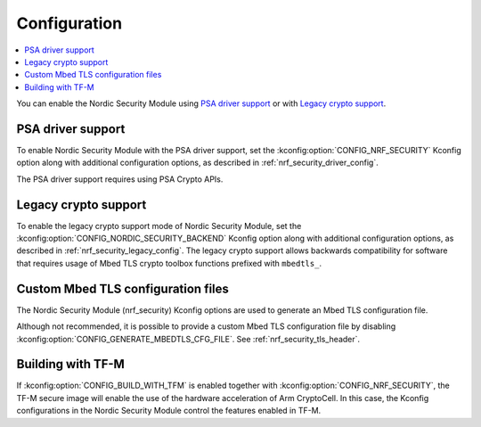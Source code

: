 .. _nrf_security_config:

Configuration
#############

.. contents::
   :local:
   :depth: 2

You can enable the Nordic Security Module using `PSA driver support`_ or with `Legacy crypto support`_.

PSA driver support
******************

To enable Nordic Security Module with the PSA driver support, set the :kconfig:option:`CONFIG_NRF_SECURITY` Kconfig option along with additional configuration options, as described in :ref:`nrf_security_driver_config`.

The PSA driver support requires using PSA Crypto APIs.

.. _legacy_crypto_support:

Legacy crypto support
*********************
To enable the legacy crypto support mode of Nordic Security Module, set the :kconfig:option:`CONFIG_NORDIC_SECURITY_BACKEND` Kconfig option along with additional configuration options, as described in :ref:`nrf_security_legacy_config`.
The legacy crypto support allows backwards compatibility for software that requires usage of Mbed TLS crypto toolbox functions prefixed with ``mbedtls_``.

Custom Mbed TLS configuration files
***********************************

The Nordic Security Module (nrf_security) Kconfig options are used to generate an Mbed TLS configuration file.

Although not recommended, it is possible to provide a custom Mbed TLS configuration file by disabling :kconfig:option:`CONFIG_GENERATE_MBEDTLS_CFG_FILE`.
See :ref:`nrf_security_tls_header`.

Building with TF-M
******************

If :kconfig:option:`CONFIG_BUILD_WITH_TFM` is enabled together with :kconfig:option:`CONFIG_NRF_SECURITY`, the TF-M secure image will enable the use of the hardware acceleration of Arm CryptoCell.
In this case, the Kconfig configurations in the Nordic Security Module control the features enabled in TF-M.
